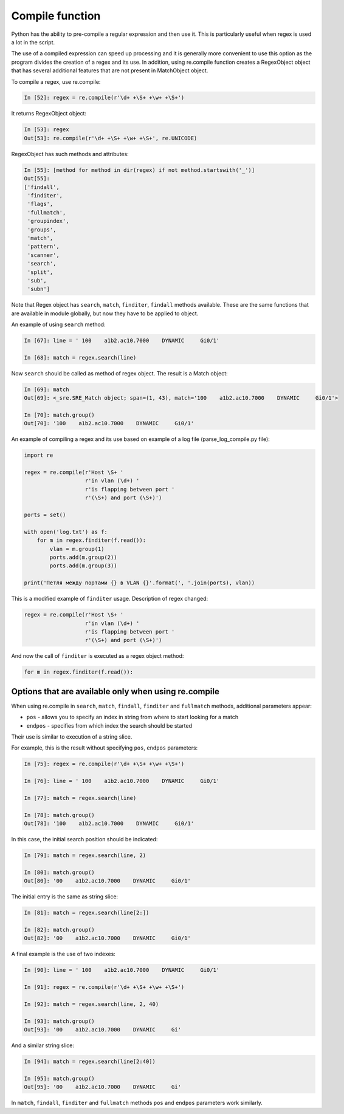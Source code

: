 Compile function
---------------

Python has the ability to pre-compile a regular expression and then use it.
This is particularly useful when regex is used a lot in the script.

The use of a compiled expression can speed up processing and it is generally
more convenient to use this option as the program divides the creation of a
regex and its use. In addition, using re.compile function creates a RegexObject
object that has several additional features that are not present in MatchObject object.

To compile a regex, use re.compile:

.. code:: python

    In [52]: regex = re.compile(r'\d+ +\S+ +\w+ +\S+')

It returns RegexObject object:

.. code:: python

    In [53]: regex
    Out[53]: re.compile(r'\d+ +\S+ +\w+ +\S+', re.UNICODE)

RegexObject has such methods and attributes:

.. code:: python

    In [55]: [method for method in dir(regex) if not method.startswith('_')]
    Out[55]:
    ['findall',
     'finditer',
     'flags',
     'fullmatch',
     'groupindex',
     'groups',
     'match',
     'pattern',
     'scanner',
     'search',
     'split',
     'sub',
     'subn']

Note that Regex object has ``search``, ``match``, ``finditer``, ``findall``
methods available. These are the same functions that are available in module
globally, but now they have to be applied to object.

An example of using ``search`` method:

.. code:: python

    In [67]: line = ' 100    a1b2.ac10.7000    DYNAMIC     Gi0/1'

    In [68]: match = regex.search(line)

Now ``search`` should be called as method of regex object.
The result is a Match object:

.. code:: python

    In [69]: match
    Out[69]: <_sre.SRE_Match object; span=(1, 43), match='100    a1b2.ac10.7000    DYNAMIC     Gi0/1'>

    In [70]: match.group()
    Out[70]: '100    a1b2.ac10.7000    DYNAMIC     Gi0/1'

An example of compiling a regex and its use based on example of a log
file (parse_log_compile.py file):

.. code:: python

    import re

    regex = re.compile(r'Host \S+ '
                       r'in vlan (\d+) '
                       r'is flapping between port '
                       r'(\S+) and port (\S+)')

    ports = set()

    with open('log.txt') as f:
        for m in regex.finditer(f.read()):
            vlan = m.group(1)
            ports.add(m.group(2))
            ports.add(m.group(3))

    print('Петля между портами {} в VLAN {}'.format(', '.join(ports), vlan))

This is a modified example of ``finditer`` usage. Description of regex changed:

.. code:: python

    regex = re.compile(r'Host \S+ '
                       r'in vlan (\d+) '
                       r'is flapping between port '
                       r'(\S+) and port (\S+)')

And now the call of ``finditer`` is executed as a regex object method:

.. code:: python

        for m in regex.finditer(f.read()):

Options that are available only when using re.compile
^^^^^^^^^^^^^^^^^^^^^^^^^^^^^^^^^^^^^^^^^^^^^^^^^^^^^

When using re.compile in ``search``, ``match``, ``findall``, ``finditer``
and ``fullmatch`` methods, additional parameters appear:

* ``pos`` - allows you to specify an index in string from where to start looking for a match
* ``endpos`` - specifies from which index the search should be started

Their use is similar to execution of a string slice.

For example, this is the result without specifying ``pos``, ``endpos`` parameters:

.. code:: python

    In [75]: regex = re.compile(r'\d+ +\S+ +\w+ +\S+')

    In [76]: line = ' 100    a1b2.ac10.7000    DYNAMIC     Gi0/1'

    In [77]: match = regex.search(line)

    In [78]: match.group()
    Out[78]: '100    a1b2.ac10.7000    DYNAMIC     Gi0/1'

In this case, the initial search position should be indicated:

.. code:: python

    In [79]: match = regex.search(line, 2)

    In [80]: match.group()
    Out[80]: '00    a1b2.ac10.7000    DYNAMIC     Gi0/1'

The initial entry is the same as string slice:

.. code:: python

    In [81]: match = regex.search(line[2:])

    In [82]: match.group()
    Out[82]: '00    a1b2.ac10.7000    DYNAMIC     Gi0/1'

A final example is the use of two indexes:

.. code:: python

    In [90]: line = ' 100    a1b2.ac10.7000    DYNAMIC     Gi0/1'

    In [91]: regex = re.compile(r'\d+ +\S+ +\w+ +\S+')

    In [92]: match = regex.search(line, 2, 40)

    In [93]: match.group()
    Out[93]: '00    a1b2.ac10.7000    DYNAMIC     Gi'

And a similar string slice:

.. code:: python

    In [94]: match = regex.search(line[2:40])

    In [95]: match.group()
    Out[95]: '00    a1b2.ac10.7000    DYNAMIC     Gi'

In ``match``, ``findall``, ``finditer`` and ``fullmatch`` methods ``pos`` and ``endpos`` parameters work similarly.

